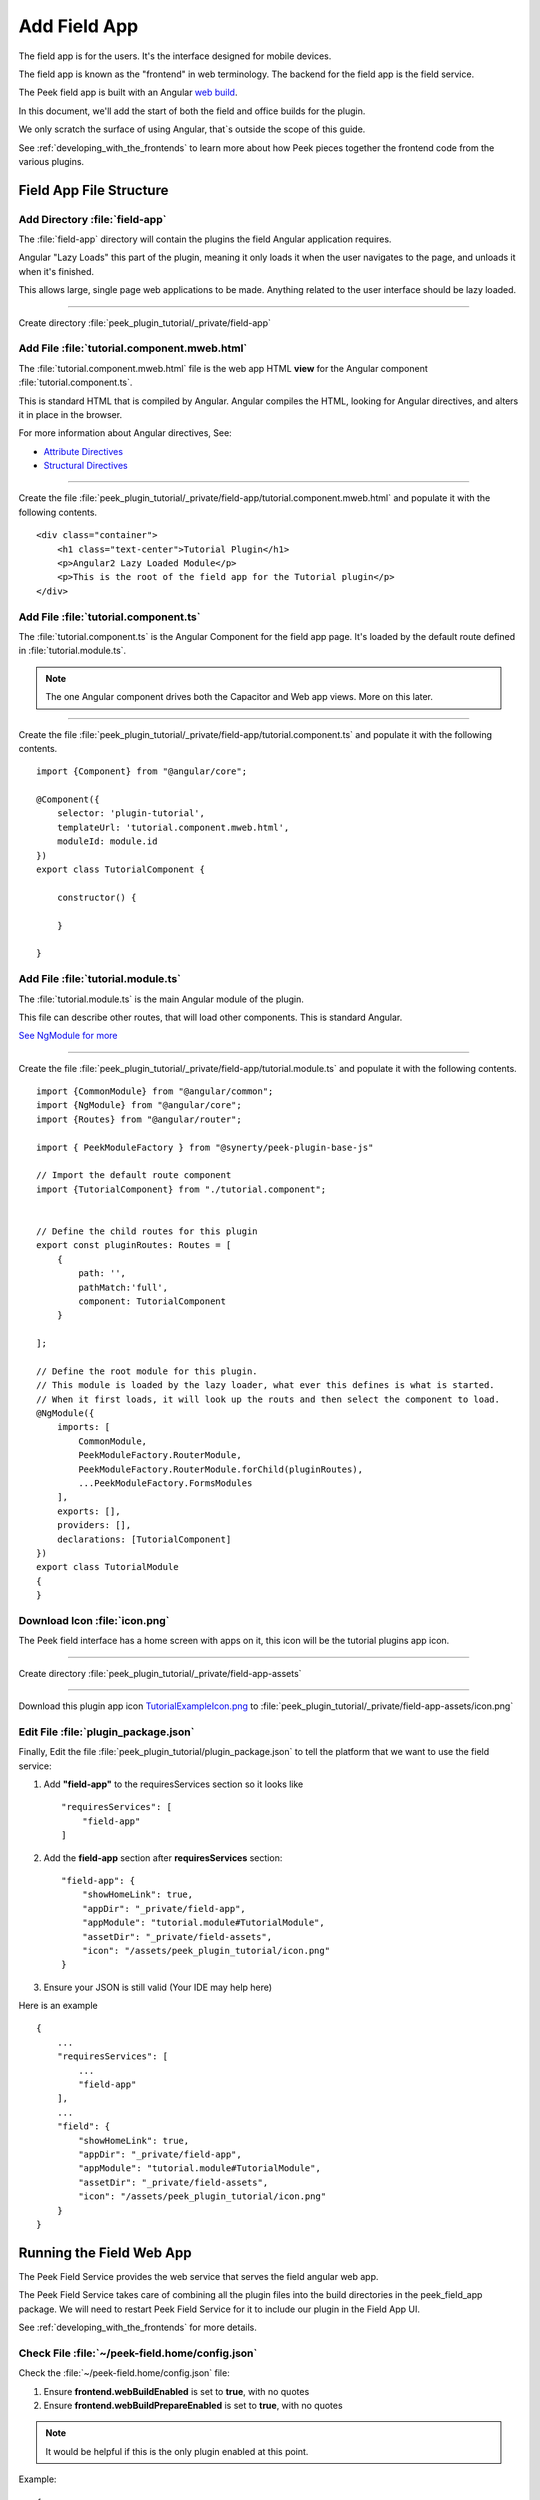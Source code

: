 .. _learn_plugin_development_add_field_app:

=============
Add Field App
=============

The field app is for the users. It's the interface designed for mobile devices.

The field app is known as the "frontend" in web terminology.
The backend for the field app is the field service.

The Peek field app is built with an Angular `web build <https://angular.io/docs/ts/latest/>`_.

In this document, we'll add the start of both the field and office builds for the plugin.

We only scratch the surface of using Angular, that`s outside the scope of this guide.

See :ref:`developing_with_the_frontends` to learn more about how Peek
pieces together the frontend code from the various plugins.

Field App File Structure
------------------------

Add Directory :file:`field-app`
```````````````````````````````

The :file:`field-app` directory will contain the plugins the field Angular application requires.

Angular "Lazy Loads" this part of the plugin, meaning it only loads it when the user
navigates to the page, and unloads it when it's finished.

This allows large, single page web applications to be made. Anything related to the user
interface should be lazy loaded.

----

Create directory :file:`peek_plugin_tutorial/_private/field-app`

Add File :file:`tutorial.component.mweb.html`
`````````````````````````````````````````````

The :file:`tutorial.component.mweb.html` file is the web app HTML **view** for
the Angular component :file:`tutorial.component.ts`.

This is standard HTML that is compiled by Angular. Angular compiles the HTML,
looking for Angular directives, and alters it in place in the browser.

For more information about Angular directives, See:

*   `Attribute Directives <https://angular.io/docs/ts/latest/guide/attribute-directives.html>`_
*   `Structural Directives <https://angular.io/docs/ts/latest/guide/structural-directives.html>`_

----

Create the file
:file:`peek_plugin_tutorial/_private/field-app/tutorial.component.mweb.html`
and populate it with the following contents.

::

        <div class="container">
            <h1 class="text-center">Tutorial Plugin</h1>
            <p>Angular2 Lazy Loaded Module</p>
            <p>This is the root of the field app for the Tutorial plugin</p>
        </div>

Add File :file:`tutorial.component.ts`
``````````````````````````````````````

The :file:`tutorial.component.ts` is the Angular Component for the field app page.
It's loaded by the default route defined in :file:`tutorial.module.ts`.

.. note::   The one Angular component drives both the Capacitor and Web app views.
            More on this later.

----

Create the file :file:`peek_plugin_tutorial/_private/field-app/tutorial.component.ts`
and populate it with the following contents.

::

        import {Component} from "@angular/core";

        @Component({
            selector: 'plugin-tutorial',
            templateUrl: 'tutorial.component.mweb.html',
            moduleId: module.id
        })
        export class TutorialComponent {

            constructor() {

            }

        }


Add File :file:`tutorial.module.ts`
```````````````````````````````````

The :file:`tutorial.module.ts` is the main Angular module of the plugin.

This file can describe other routes, that will load other components.
This is standard Angular.

`See NgModule for more <https://angular.io/docs/ts/latest/guide/ngmodule.html>`_


----

Create the file :file:`peek_plugin_tutorial/_private/field-app/tutorial.module.ts`
and populate it with the following contents.

::

        import {CommonModule} from "@angular/common";
        import {NgModule} from "@angular/core";
        import {Routes} from "@angular/router";

        import { PeekModuleFactory } from "@synerty/peek-plugin-base-js"

        // Import the default route component
        import {TutorialComponent} from "./tutorial.component";


        // Define the child routes for this plugin
        export const pluginRoutes: Routes = [
            {
                path: '',
                pathMatch:'full',
                component: TutorialComponent
            }

        ];

        // Define the root module for this plugin.
        // This module is loaded by the lazy loader, what ever this defines is what is started.
        // When it first loads, it will look up the routs and then select the component to load.
        @NgModule({
            imports: [
                CommonModule,
                PeekModuleFactory.RouterModule,
                PeekModuleFactory.RouterModule.forChild(pluginRoutes),
                ...PeekModuleFactory.FormsModules
            ],
            exports: [],
            providers: [],
            declarations: [TutorialComponent]
        })
        export class TutorialModule
        {
        }


Download Icon :file:`icon.png`
``````````````````````````````

The Peek field interface has a home screen with apps on it, this icon will be the
tutorial plugins app icon.

.. image:: TutorialExampleIcon.png
   :scale: 30 %

----

Create directory :file:`peek_plugin_tutorial/_private/field-app-assets`

----

Download this plugin app icon
`TutorialExampleIcon.png <http://synerty-peek.readthedocs.io/en/latest/_images/TutorialExampleIcon.png>`_
to :file:`peek_plugin_tutorial/_private/field-app-assets/icon.png`


Edit File :file:`plugin_package.json`
`````````````````````````````````````

Finally, Edit the file :file:`peek_plugin_tutorial/plugin_package.json` to tell the
platform that we want to use the field service:

#.  Add **"field-app"** to the requiresServices section so it looks like ::

        "requiresServices": [
            "field-app"
        ]

#.  Add the **field-app** section after **requiresServices** section: ::

        "field-app": {
            "showHomeLink": true,
            "appDir": "_private/field-app",
            "appModule": "tutorial.module#TutorialModule",
            "assetDir": "_private/field-assets",
            "icon": "/assets/peek_plugin_tutorial/icon.png"
        }


#.  Ensure your JSON is still valid (Your IDE may help here)

Here is an example ::

        {
            ...
            "requiresServices": [
                ...
                "field-app"
            ],
            ...
            "field": {
                "showHomeLink": true,
                "appDir": "_private/field-app",
                "appModule": "tutorial.module#TutorialModule",
                "assetDir": "_private/field-assets",
                "icon": "/assets/peek_plugin_tutorial/icon.png"
            }
        }

Running the Field Web App
-------------------------

The Peek Field Service provides the web service that serves the field angular
web app.

The Peek Field Service takes care of combining all the plugin files into the build
directories in the peek_field_app package. We will need to restart Peek Field Service for it to
include our plugin in the Field App UI.

See :ref:`developing_with_the_frontends` for more details.

Check File :file:`~/peek-field.home/config.json`
````````````````````````````````````````````````````````

Check the :file:`~/peek-field.home/config.json` file:

#.  Ensure **frontend.webBuildEnabled** is set to **true**, with no quotes
#.  Ensure **frontend.webBuildPrepareEnabled** is set to **true**, with no quotes

.. note:: It would be helpful if this is the only plugin enabled at this point.

Example: ::

        {
            ...
            "frontend": {
                ...
                "webBuildEnabled": true,
                "webBuildPrepareEnabled": true
            },
            ...
        }



Run :file:`run_peek_office_service`
```````````````````````````````````

You can now run the peek office service, you should see your plugin load. ::

        peek@_peek:~$ run_peek_office_service
        ...
        INFO peek_platform.frontend.WebBuilder:Rebuilding frontend distribution
        ...
        INFO txhttputil.site.SiteUtil:Peek Office App is alive and listening on http://10.211.55.14:8000
        ...

----

Now bring up a web browser and navigate to
`http://localhost:8000 <http://localhost:8000>`_ or the IP mentioned in the output of
:command:`run_peek_field_service`.

If you see this, then congratulations, you've just enabled your plugin to use the
Peek Platform, Field Service Web App.

.. image:: LearnAddFieldWebHomeScreen.png

----

Click on the Tutorial app, you should then see your plugins default route component.

.. image:: LearnAddFieldWebPluginScreen.png

